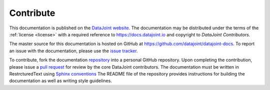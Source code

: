 .. progress: 1.0 100% Dimitri

.. _contribute:

Contribute
==========

This documentation is published on the `DataJoint website <https://docs.datajoint.io>`_.
The documentation may be distributed under the terms of the :ref:`license <license>` with a required reference to https://docs.datajoint.io and copyright to *DataJoint Contributors*.

The master source for this documentation is hosted on GitHub at https://github.com/datajoint/datajoint-docs.
To report an issue with the documentation, please use the `issue tracker <https://github.com/datajoint/datajoint-docs/issues>`_.

To contribute, fork the documentation `repository <https://github.com/datajoint/datajoint-docs>`_ into a personal GitHub repository.
Upon completing the contribution, please issue a `pull request <https://help.github.com/articles/about-pull-requests/>`_ for review by the core DataJoint contributors.
The documentation must be written in RestrcturedText using `Sphinx conventions <http://www.sphinx-doc.org/en/master/usage/restructuredtext/>`_
The README file of the repository provides instructions for building the documentation as well as writing style guidelines.
